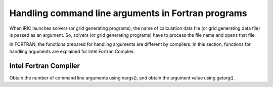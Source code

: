 .. _handling_arguments:

Handling command line arguments in Fortran programs
======================================================

When iRIC launches solvers (or grid generating programs), the name of
calculation data file (or grid generating data file) is passed as
an argument. So, solvers (or grid generating programs) have to process
the file name and opens that file.

In FORTRAN, the functions prepared for handling arguments are
different by compilers. In this section, functions for handling
arguments are explained for Intel Fortran Complier.

Intel Fortran Compiler
------------------------

Obtain the number of command line arguments using nargs(),
and obtain the argument value using getarg().

.. code-block:: fortran
   :caption: Example source code for reading arguments for Intel Fortran Compiler
   :linenos:

   icount = nargs()  ! The number includes the executable name, so if user passed one argument, 2 is returned.
   if ( icount.eq.2 ) then
     call getarg(1, condFile, istatus)
   else
     write(*,*) "Input File not specified."
     stop
   endif
